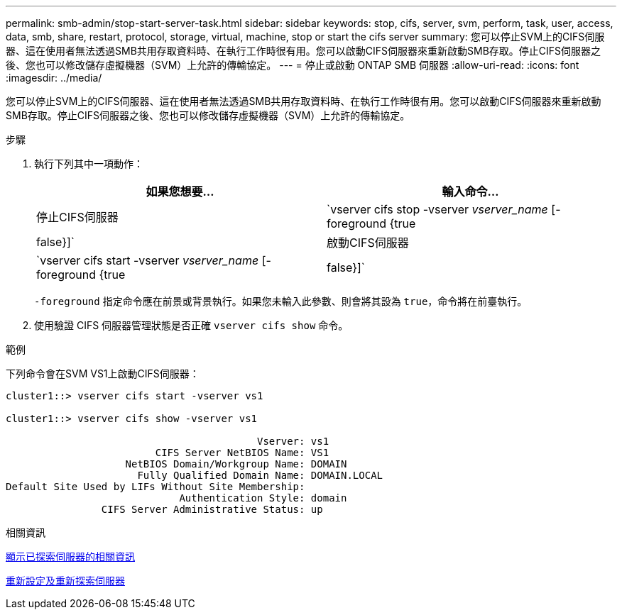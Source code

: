 ---
permalink: smb-admin/stop-start-server-task.html 
sidebar: sidebar 
keywords: stop, cifs, server, svm, perform, task, user, access, data, smb, share, restart, protocol, storage, virtual, machine, stop or start the cifs server 
summary: 您可以停止SVM上的CIFS伺服器、這在使用者無法透過SMB共用存取資料時、在執行工作時很有用。您可以啟動CIFS伺服器來重新啟動SMB存取。停止CIFS伺服器之後、您也可以修改儲存虛擬機器（SVM）上允許的傳輸協定。 
---
= 停止或啟動 ONTAP SMB 伺服器
:allow-uri-read: 
:icons: font
:imagesdir: ../media/


[role="lead"]
您可以停止SVM上的CIFS伺服器、這在使用者無法透過SMB共用存取資料時、在執行工作時很有用。您可以啟動CIFS伺服器來重新啟動SMB存取。停止CIFS伺服器之後、您也可以修改儲存虛擬機器（SVM）上允許的傳輸協定。

.步驟
. 執行下列其中一項動作：
+
|===
| 如果您想要... | 輸入命令... 


 a| 
停止CIFS伺服器
 a| 
`vserver cifs stop -vserver _vserver_name_ [-foreground {true|false}]`



 a| 
啟動CIFS伺服器
 a| 
`vserver cifs start -vserver _vserver_name_ [-foreground {true|false}]`

|===
+
`-foreground` 指定命令應在前景或背景執行。如果您未輸入此參數、則會將其設為 `true`，命令將在前臺執行。

. 使用驗證 CIFS 伺服器管理狀態是否正確 `vserver cifs show` 命令。


.範例
下列命令會在SVM VS1上啟動CIFS伺服器：

[listing]
----
cluster1::> vserver cifs start -vserver vs1

cluster1::> vserver cifs show -vserver vs1

                                          Vserver: vs1
                         CIFS Server NetBIOS Name: VS1
                    NetBIOS Domain/Workgroup Name: DOMAIN
                      Fully Qualified Domain Name: DOMAIN.LOCAL
Default Site Used by LIFs Without Site Membership:
                             Authentication Style: domain
                CIFS Server Administrative Status: up
----
.相關資訊
xref:display-discovered-servers-task.adoc[顯示已探索伺服器的相關資訊]

xref:reset-rediscovering-servers-task.adoc[重新設定及重新探索伺服器]
